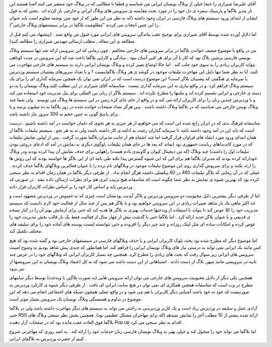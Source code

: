 .. title: بلاگفا در مقابل وردپرس و بلاگر ! .. date: 2008/1/14 17:4:35

.. raw:: html

   <html>

.. raw:: html

   <body>

.. raw:: html

   <p>

آقای علیرضا شیرازی را حتما خیلی از وبلاگ نویسان ایرانی می شناسند و قطعا
با مطالبی که در وبلاگ خود منتشر می کنند آشنا هستند.این بار مدیر بلاگفا و
پارسیک سفره ی دل خود را در مورد بحث مقایسه ی سرویس های وبلاگ ایرانی و
خارجی باز کرده اند . بحثی که به قول ایشان از ابتدای ورود سیستم های وبلاگ
فارسی در ایران وجود داشته (که به نظر من این طور که از خود متن نوشته
معلوم است باید عنوان را این چنین انتخاب می کردند "مظلومیت بلاگفا در
برابر سیستمهای وبلاگ خارجی").

اما دلایل آورده شده توسط آقای شیرازی برای توجیح عقب ماندگی سرویس های
ایرانی مورد قبول من واقع نشد . (پیشنهاد می کنم قبل از مطالعه ی این مقاله
, مطلب ارسالی مهندس شیرازی را مطالعه کنید).

من در واقع با موضوع ضعیف خواندن بلاگفا در برابر سرویس های خارجی مخالفم .
چون زمانی که این سرویس ارائه شد تنها سیستم وبلاگ نویسی فارسی پرشین بلاگ
بود که کار با آن برای هر کس آسان نبود . سادگی و کارایی بلاگفا باعث شد که
این سرویس در مدت کوتاهی بتواند کاربران زیادی را به سوی خود جلب کند . اما
حالا اوضاع تغییر کرده و وبلاگ نویسان ایرانی دارند به سیستم های خارجی
مهاجرت می کنند. آیا به نظر شما تنها دلیل این مهاجرت تبلیغات موجود در
گوشه ی هر وبلاگ بلاگفاییست ؟ و یا تعداد سرورهای پشتیبان سیستم وردپرس یا
سرمایه ی هنگفتی که پشتیبان بلاگر است؟ این موضوع درست است که در ایران نمی
توان یک همچین سرمایه گذاری ای را برای یک سیستم وبلاگ فراهم کرد .و در
واقع نیازی به این سرمایه گذاری نیست . متاسفانه آقای شیرازی در این مطلب
کلیه وبلاگ نویسان را به دو دسته ی خارجی و ایرانی تقسیم کرده اند و ملیتها
را مطرح نکرده اند . سیستم بلاگر از زبان بین المللی برای پنل مدیریت خود
استفاده می کند و یا وردپرس چندین زبان را برای کاربران ارائه می کند و در
واقع از جای جای کره زمین در این سیستم ها وبلاگ می نویسند . ولی شما چند
وبلاگ نویس خارجی می شناسید که در بلاگفا وبلاگ داشته باشند . پس هرگز
تعداد صفحات خوانده شده در روز بلاگفا به ده میلیون برسد و یا برای پاسخ
گویی به چنین حجم به 300 سرور نیاز داشته باشد .

متاسفانه فرهنگ بدی که در ایران رایج شده این است که می خواهیم از هر چیزی
به هر نحوی که دلمان خواست در آمد داشته باشیم . درست است که باید این در
آمد وجود داشته باشد تا سرمایه گذاران رغبت به ادامه ی کار داشته باشند ولی
نه به هر نحو . سیستم تبلیغات بلاگفا از همان ابتدای ورود مورد انتقاد های
فراوان قرار گرفت اما چند اشتباه هم از جانب مدیران بلاگفا صورت گرفت . پس
از اولین نمایش تبلیغات که در مورد کاندیداهای ریاست جمهوری بود (بماند که
بعد ها در جای همان تبلیغات ,لوگوی دیگری به نمایش در آمد که ادعای دروغی
بودن تبلیغات اول را داشت) چند وبلاگ (که من دیجیتال کیوان و گاوبندی یادم
هست) راههایی برای حذف نمایش آن پیدا کرده بودند ودر وبلاگ خودارائه کرده
بودند که مدیران بلاگفا هم برای این که این شیوه گسترش پیدا نکند طی نامه
ای از این بلاگر ها خواسته بودند که این روش ها را ارئه نکنند و برای سرپوش
گذاری روی این موضوع تبلیغات موجود در وبلاگهای نام برده را با عنوان
فعالترین وبلاگهای بلاگفا حذف کردند . عملی که در آن زمانی که بلاگر
تبلیغات 460 در 60 پیکسلی داشت هرگز انجام نداد . از طرفی دیگر بلاگفا در
همان زمان اقدام به نظر سنجی کرده بود که بهترین شیوه ی نمایش به نظر شما
چگونه است که متاسفانه هیچ ترتیب اثری هم برای نظرات ارسالی داده نشد . در
صورتی که وردپرس پایه و اساس کار خود را بر اساس نظرات کاربران قرار داده .

اما از طرفی دیگر بیشترین دلیل محبوبیت دو سرویس وردپرس و بلاگر آپدیت
بودنشان است چیزی که به خصوص در وردپرس مشهود است و حد اکثز ماهی یک بار
شاهد تغییرات زیادی در این سرویس خواهیم بود و یا بلاگر هم پس از چند سال
از فعالیت خود لازم دانست که سیستم مدیریت خود را کلا عوض کند تا بتواند با
استفاده از ویدجتها خدمات بهتری به بلاگر ها هدیه کند که حتی برای آزمایش
بهتر آن را در کنار نسخه ی قدیمی و با عنوان بلاگر جدید ارائه کرد . اما
بلاگفا حتی با گذشت بیش از چهار سال از فعالیت فقط یک بار قالب بخش مدیریت
خود را عوض کرده و امکانات ساده ای مثل لینک روزانه و چند چیز دیگر را
افزوده و حتی نتوانسته لیست پوسته های آماده خود را برای سلیقه های مختلف
تکمیل کند.

اما موضوع دیگر که مطرح شده بود بحث بلوک کاربران ایرانی و یا حذف وبلاگهای
فارسی در سیستمهای خارجی بود و گفته شده بود که هیچ کس مانند یک ایرانی نمی
تواند به درستی نیاز های وبلاگ نویسان ایرانی را فراهم کند. اما همانطور که
چندی پیش شاهد بودیم به وضوح امنیت سرویس های ایرانی زیر سوال رفت که بحث
های زیادی را مطرح کرد. همچنین چه بسیار کاربران ایرانی که وبلاگهای خود را
در عرض چند ثانیه در سرویسی مانند میهن بلاگ از دست دادند . اشتباهاتی از
این دست باعث می شود که به کل اعتماد وبلاگ نویسان به این سرویسها از بین
برود .

همچنین یکی دیگر از دلایل محبوبیت سرویس های خارجی می توان ارائه سرویس
هایی (به صورت پلاگین یا ویدجت) توسط دیگر سایتهای مطرح در وب است که
متاسفانه همچین همکاری ای نمی توان در هیچ سایت ایرانی ای یافت . از طرفی
دیگر شیوه ی کارکرد وردپرس به صورتیست که خود به خود باعث آشنایی دیگر
کاربران با هم می شود و در واقع عملی همچون شبکه های اجتماعی انجام می دهد
که این موضوع در تداوم و همبستگی وبلاگ نویسان یک سرویس بسیار موثر است.

آزادی عمل و سلیقه در وردپرس زیاد است و یک کاربر وردپرسی به راحتی می
تواند به سیستم های دیگر مهاجرت داشته باشد ولی در بلاگفا حتی RSS ارائه
شده بیشتر از 10 مطلب آخر را نمایش نمیدهد (که برای مهاجران مشکل عظیمی
بود). همچنین بخش نظر سنجی وبلاگ های بلاگفا فوق العاده عقب مانده بود که
در صفحات آزار دهنده Pop up اقدام به نظر سنجی می کرد .

اما بلاگفا می تواند خود را متحول کند و خیلی بهتر به وبلاگ نویسان فارسی
زبان خدمات خود را ارائه کند . به امید روزی که مهاجرتی شروع کنیم از حضرت
وردپرس به بلاگفای ایرانی .

.. raw:: html

   </p>

.. raw:: html

   </body>

.. raw:: html

   </html>
